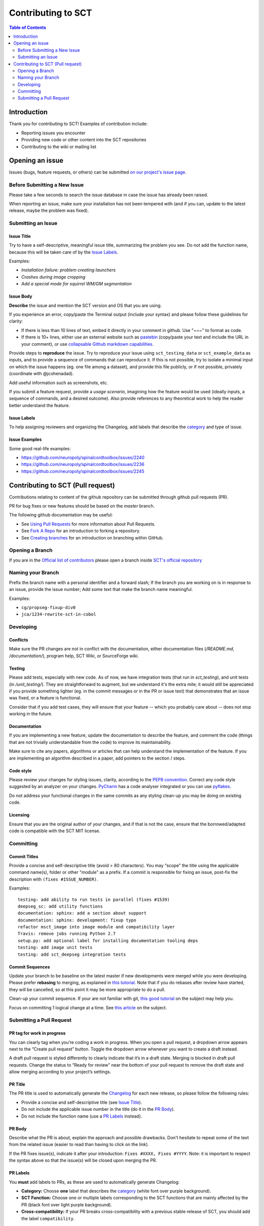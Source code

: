 =====================
 Contributing to SCT
=====================


.. contents:: Table of Contents
   :depth: 2
..


Introduction
############

Thank you for contributing to SCT! Examples of contribution include:

- Reporting issues you encounter

- Providing new code or other content into the SCT repositories

- Contributing to the wiki or mailing list


Opening an issue
################


Issues (bugs, feature requests, or others) can be submitted
`on our project's issue page
<https://github.com/neuropoly/spinalcordtoolbox/issues>`_.


Before Submitting a New Issue
*****************************

Please take a few seconds to search the issue database in case the
issue has already been raised.

When reporting an issue, make sure your installation has not been tempered
with (and if you can, update to the latest release, maybe the problem was
fixed).


Submitting an Issue
*******************

Issue Title
===========

Try to have a self-descriptive, meaningful issue title, summarizing the problem you see. Do not add the function name, because this will be taken care of by the `Issue Labels`_. 

Examples:

- *Installation failure: problem creating launchers*
- *Crashes during image cropping*
- *Add a special mode for squirrel WM/GM segmentation*


Issue Body
==========

**Describe** the issue and mention the SCT version and OS that you are using.

If you experience an error, copy/paste the Terminal output (include your syntax) and please follow these guidelines for clarity:

- If there is less than 10 lines of text, embed it directly in your comment in github. Use "~~~" to format as code.

- If there is 10+ lines, either use an external website such as `pastebin <https://pastebin.com/>`_ (copy/paste your text and include the URL in your comment), or use `collapsable Github markdown capabilities <https://gist.github.com/ericclemmons/b146fe5da72ca1f706b2ef72a20ac39d#using-details-in-github>`_.

Provide steps to **reproduce** the issue. Try to reproduce your issue using ``sct_testing_data`` or
``sct_example_data`` as inputs, and to provide a sequence of commands
that can reproduce it. If this is not possible, try to isolate a minimal input on which the issue
happens (eg. one file among a dataset), and provide this file publicly,
or if not possible, privately (coordinate with @jcohenadad).

Add useful information such as screenshots, etc.

If you submit a feature request, provide a *usage scenario*, imagining
how the feature would be used (ideally inputs, a sequence of commands,
and a desired outcome). Also provide references to any theoretical work to help the reader
better understand the feature.


Issue Labels
============

To help assigning reviewers and organizing the Changelog, add labels
that describe the `category <https://github.com/neuropoly/spinalcordtoolbox/wiki/Label-definition#category>`_
and type of issue.


Issue Examples
==============

Some good real-life examples:

- https://github.com/neuropoly/spinalcordtoolbox/issues/2240
- https://github.com/neuropoly/spinalcordtoolbox/issues/2236
- https://github.com/neuropoly/spinalcordtoolbox/issues/2245


Contributing to SCT (Pull request)
##################################

Contributions relating to content of the github repository can be
submitted through github pull requests (PR).

PR for bug fixes or new features should be based on the
`master` branch.

The following github documentation may be useful:

- See `Using Pull Requests
  <https://help.github.com/articles/using-pull-requests>`_
  for more information about Pull Requests.

- See `Fork A Repo <http://help.github.com/forking/>`_ for an
  introduction to forking a repository.

- See `Creating branches
  <https://help.github.com/articles/creating-and-deleting-branches-within-your-repository/>`_
  for an introduction on branching within GitHub.


Opening a Branch
****************
If you are in the `Official list of contributors <https://github.com/neuropoly/spinalcordtoolbox/people?affiliation=ALL>`_
please open a branch inside `SCT's official repository <https://github.com/neuropoly/spinalcordtoolbox>`_


Naming your Branch
******************

Prefix the branch name with a personal identifier and a forward slash; If the branch you are working on is in response to an issue, provide the issue number; Add some text that make the branch name meaningful. 

Examples:

- ``cg/propseg-fixup-div0``
- ``jca/1234-rewrite-sct-in-cobol``


Developing
**********


Conflicts
=========

Make sure the PR changes are not in conflict with the documentation,
either documentation files (`/README.md`, `/documentation/`), program help,
SCT Wiki, or SourceForge wiki.

Testing
=======

Please add tests, especially with new code. As of now, we have integration tests (that run in `sct_testing`),
and unit tests (in `/unit_testing/`). They are straightforward to augment, but we understand it's the
extra mile; it would still be appreciated if you provide something
lighter (eg. in the commit messages or in the PR or issue text)
that demonstrates that an issue was fixed, or a feature is functional.

Consider that if you add test cases, they will ensure that your
feature -- which you probably care about -- does not stop working
in the future.

Documentation
=============

If you are implementing a new feature, update the
documentation to describe the feature, and comment the code
(things that are not trivially understandable from the code)
to improve its maintainability.

Make sure to cite any papers, algorithms or articles that can help
understand the implementation of the feature.
If you are implementing an algorithm described in a paper,
add pointers to the section / steps.

Code style
==========

Please review your changes for styling issues, clarity, according to the `PEP8 convention <https://www.python.org/dev/peps/pep-0008/>`_.
Correct any code style suggested by an analyzer on your changes.
`PyCharm
<https://www.jetbrains.com/help/pycharm/2016.1/code-inspection.html>`_
has a code analyser integrated or you can use `pyflakes
<https://github.com/PyCQA/pyflakes>`_.

Do not address your functional changes in the same commits as any
styling clean-up you may be doing on existing code.

Licensing
=========

Ensure that you are the original author of your changes,
and if that is not the case, ensure that the borrowed/adapted code
is compatible with the SCT MIT license.


Committing
**********


Commit Titles
=============

Provide a concise and self-descriptive title (avoid > 80 characters). 
You may “scope” the title using the applicable command name(s), folder or other "module" as a prefix.
If a commit is responsible for fixing an issue, post-fix the description with ``(fixes #ISSUE_NUMBER)``. 

Examples:

::

  testing: add ability to run tests in parallel (fixes #1539)
  deepseg_sc: add utility functions
  documentation: sphinx: add a section about support
  documentation: sphinx: development: fixup typo
  refactor msct_image into image module and compatibility layer
  Travis: remove jobs running Python 2.7
  setup.py: add optional label for installing documentation tooling deps
  testing: add image unit tests
  testing: add sct_deepseg integration tests


Commit Sequences
================

Update your branch to be baseline on the latest master if new
developments were merged while you were developing.
Please prefer **rebasing** to merging, as explained in `this tutorial
<https://coderwall.com/p/7aymfa/please-oh-please-use-git-pull-rebase>`_.
Note that if you do rebases after review have started,
they will be cancelled, so at this point it may be more
appropriate to do a pull.

Clean-up your commit sequence. If your are not familiar
with git, `this good tutorial <https://www.atlassian.com/git/tutorials/rewriting-history>`_ on the subject may help you.

Focus on committing 1 logical change at a time. See `this article
<https://github.com/erlang/otp/wiki/writing-good-commit-messages>`_
on the subject.


Submitting a Pull Request
*************************

PR tag for work in progress 
===========================
You can clearly tag when you’re coding a work in progress.
When you open a pull request, a dropdown arrow appears next to the 
“Create pull request” button. Toggle the dropdown arrow whenever you want to create a draft instead.

A draft pull request is styled differently to clearly indicate that it’s in a draft state. 
Merging is blocked in draft pull requests. Change the status to “Ready for review” near the 
bottom of your pull request to remove the draft state and allow merging according to your 
project’s settings. 

PR Title
========

The PR title is used to automatically generate the `Changelog
<https://github.com/neuropoly/spinalcordtoolbox/blob/master/CHANGES.md>`_
for each new release, so please follow the following rules:

- Provide a concise and self-descriptive title (see `Issue Title`_).

- Do not include the applicable issue number in the title (do it in the `PR Body`_).

- Do not include the function name (use a `PR Labels`_ instead).


PR Body
=======

Describe what the PR is about, explain the approach and possible drawbacks.
Don't hesitate to repeat some of the text from the related issue
(easier to read than having to click on the link).

If the PR fixes issue(s), indicate it after your introduction:
``Fixes #XXXX, Fixes #YYYY``.
Note: it is important to respect the syntax above so that the issue(s) will be closed upon merging the PR.


PR Labels
=========

You **must** add labels to PRs, as these are used to automatically generate Changelog:

- **Category:** Choose **one** label that describes the
  `category <https://github.com/neuropoly/spinalcordtoolbox/wiki/Label-definition#category>`_
  (white font over purple background).

- **SCT Function:** Choose one or multiple labels corresponding to the SCT functions that are mainly affected by the PR (black font over
  light purple background).

- **Cross-compatibility:** If your PR breaks cross-compatibility with a previous stable release of SCT, you should add the
  label ``compatibility``.


PR Examples
===========

Here are some good examples of PR:

- https://github.com/neuropoly/spinalcordtoolbox/pull/1637
- https://github.com/neuropoly/spinalcordtoolbox/pull/2202
- https://github.com/neuropoly/spinalcordtoolbox/pull/2221

Continuous Integration
======================

The PR can't be merged if `Travis build <https://travis-ci.org/neuropoly/spinalcordtoolbox>`_ hasn't succeeded. If you are familiar with it, consult the Travis test
results and check for possibility of allowed failures.


Reviewers
=========

Any changes submitted for inclusion to the master branch will have
to go through a `review
<https://help.github.com/articles/about-pull-request-reviews/>`_.

Only request a review when you deem the PR as “good to go”. If the PR is not ready for review, add "(WIP)" at the beginning of the title.

Github may suggest you to add particular reviewers to your PR.
If that's the case and you don't know better, add all of these suggestions.
The reviewers will be notified when you add them.
